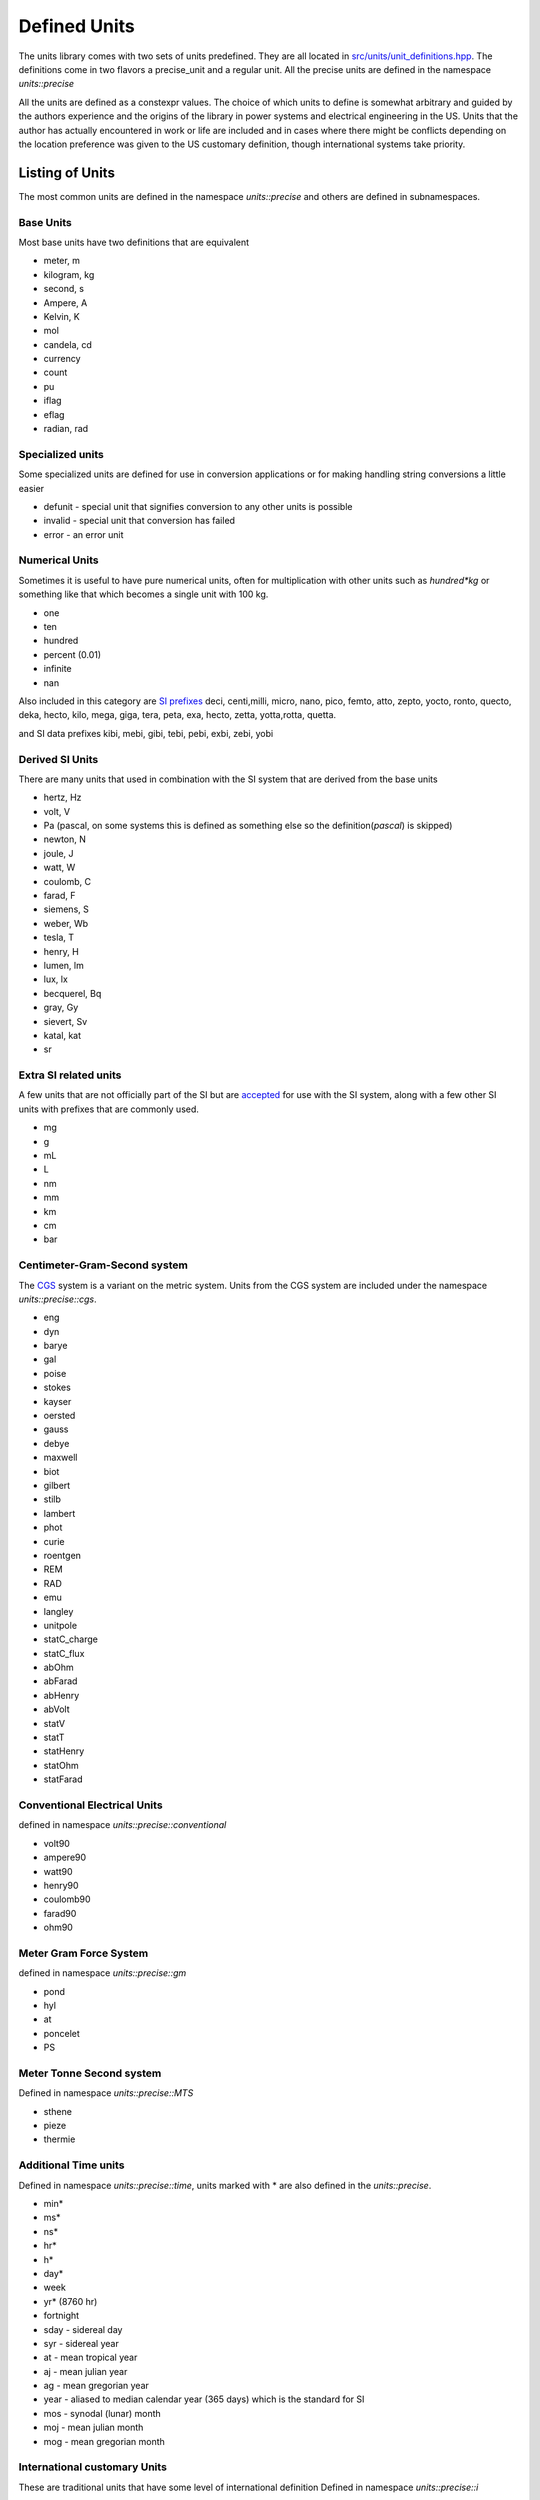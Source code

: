 ==================
Defined Units
==================

The units library comes with two sets of units predefined.  They are all located in `src/units/unit_definitions.hpp <https://github.com/LLNL/units/blob/master/units/unit_definitions.hpp>`_.
The definitions come in two flavors a precise_unit and a regular unit.  All the precise units are defined in the namespace `units::precise`

All the units are defined as a constexpr values.  The choice of which units to define is somewhat arbitrary and guided by the authors experience and the origins of the library in power systems and electrical engineering in the US.
Units that the author has actually encountered in work or life are included and in cases where there might be conflicts depending on the location preference was given to the US customary definition, though international systems take priority.

Listing of Units
--------------------

The most common units are defined in the namespace `units::precise` and others are defined in subnamespaces.

Base Units
================
Most base units have two definitions that are equivalent

- meter, m
- kilogram, kg
- second, s
- Ampere, A
- Kelvin, K
- mol
- candela, cd
- currency
- count
- pu
- iflag
- eflag
- radian, rad

Specialized units
==================
Some specialized units are defined for use in conversion applications or for making handling string conversions a little easier

- defunit - special unit that signifies conversion to any other units is possible
- invalid - special unit that conversion has failed
- error - an error unit

Numerical Units
===================
Sometimes it is useful to have pure numerical units, often for multiplication with other units such as `hundred*kg` or something like that which becomes a single unit with 100 kg.

- one
- ten
- hundred
- percent  (0.01)
- infinite
- nan

Also included in this category are `SI prefixes <https://physics.nist.gov/cuu/Units/prefixes.html>`_
deci, centi,milli, micro, nano, pico, femto, atto, zepto, yocto, ronto, quecto, deka, hecto, kilo, mega, giga, tera, peta, exa, hecto, zetta, yotta,rotta, quetta.

and SI data prefixes
kibi, mebi, gibi, tebi, pebi, exbi, zebi, yobi

Derived SI Units
====================
There are many units that used in combination with the SI system that are derived from the base units

- hertz, Hz
- volt, V
- Pa  (pascal,  on some systems this is defined as something else so the definition(`pascal`) is skipped)
- newton, N
- joule, J
- watt, W
- coulomb, C
- farad, F
- siemens, S
- weber, Wb
- tesla, T
- henry, H
- lumen, lm
- lux, lx
- becquerel, Bq
- gray, Gy
- sievert, Sv
- katal, kat
- sr

Extra SI related units
===========================
A few units that are not officially part of the SI but are `accepted <https://physics.nist.gov/cuu/Units/outside.html>`_ for use with the SI system, along with a few other SI units with prefixes that are commonly used.

- mg
- g
- mL
- L
- nm
- mm
- km
- cm
- bar

Centimeter-Gram-Second system
==================================
The `CGS <https://en.wikipedia.org/wiki/Centimetre%E2%80%93gram%E2%80%93second_system_of_units>`_ system is a variant on the metric system.  Units from the CGS system are included under the namespace `units::precise::cgs`.

- eng
- dyn
- barye
- gal
- poise
- stokes
- kayser
- oersted
- gauss
- debye
- maxwell
- biot
- gilbert
- stilb
- lambert
- phot
- curie
- roentgen
- REM
- RAD
- emu
- langley
- unitpole
- statC_charge
- statC_flux
- abOhm
- abFarad
- abHenry
- abVolt
- statV
- statT
- statHenry
- statOhm
- statFarad

Conventional Electrical Units
==================================
defined in namespace `units::precise::conventional`

- volt90
- ampere90
- watt90
- henry90
- coulomb90
- farad90
- ohm90

Meter Gram Force System
============================
defined in namespace `units::precise::gm`

- pond
- hyl
- at
- poncelet
- PS

Meter Tonne Second system
=================================
Defined in namespace `units::precise::MTS`

- sthene
- pieze
- thermie

Additional Time units
=============================
Defined in namespace `units::precise::time`,  units marked with * are also defined in the `units::precise`.

- min*
- ms*
- ns*
- hr*
- h*
- day*
- week
- yr* (8760 hr)
- fortnight
- sday - sidereal day
- syr - sidereal year
- at - mean tropical year
- aj - mean julian year
- ag - mean gregorian year
- year - aliased to median calendar year (365 days) which is the standard for SI
- mos - synodal (lunar) month
- moj - mean julian month
- mog - mean gregorian month

International customary Units
=======================================
These are traditional units that have some level of international definition
Defined in namespace `units::precise::i`

- grain
- point
- pica
- inch
- foot
- yard
- mile
- league
- hand
- cord
- board_foot
- mil
- circ_mil

A few units have short symbols defined in `unit::precise`
in, ft, yd, mile.  These alias to the international definition.

Avoirdupois units
====================
Avoirdupois units are another common international standard of units for weight and volumes.  The units are defined in `units::precise::av`

- dram
- ounce
- pound
- hundredweight
- longhundredweight
- ton
- longton
- stone
- lbf
- ozf
- slug
- poundal

A few common units have symbols defined in `units::precise` lb, ton, oz, lbf and these alias to the Avoirdupois equivalent.

Troy Units
===============
Most commonly for precious metals a few units are defined in `units::precise::troy`, with a basis in the international grain.

- pennyweight
- oz
- pound

United States Customary Units
======================================
These are traditional units defined in the United States, for survey or common usage.
Defined in `unit::precise::us`.

- foot
- inch
- mil
- yard
- rod
- chain
- link
- furlong
- mile
- league
- acre*
- homestead
- section
- township
- minim
- dram
- floz
- tbsp
- tsp
- pinch
- dash
- shot
- gill
- cup
- pint
- quart
- gallon
- flbarrel - liquid barrel
- barrel
- hogshead
- cord
- fifth

A few US customary units are defined in specific namespaces to distinguish them from other forms
US customary dry measurements are defined in `units::precise::us::dry`

- pint
- quart
- gallon
- peck
- bushel
- barrel
- sack
- strike

Some grain measures used in markets and commodities are defined in `units::precise::us::grain`.
When commodities are a little more developed this will be defined with appropriate commodity included.

- bushel_corn
- bushel_wheat
- bushel_barley
- bushel_oats

Some survey units are defined in `units::precise::us::engineers` to distinguish them from others

- chain
- link

The unit gal (gallon) is also defined in `units::precise` since that is pretty common to use.

FDA and metric measures
========================
The food and drug administration has defined some customary units in metric terms for use in medicine.  These are defined in `units::precise::metric`
Also included are some other customary units that have a metric definition.

- tbsp
- tsp
- floz
- cup
- cup_uslegal
- carat

Canadian Units
======================
Some Canadian definitions of customary units defined in `units::precise::canada`

- tbsp
- tsp
- cup
- cup_trad
- gallon
- grain::bushel_oats

Australia Units
=======================
Traditional Australian units defined in `units::precise::australia`

- tbsp
- tsp
- cup

Imperial or British Units
=============================
Traditional british or imperial units, defined in `units::precise::imp`.

- inch
- foot
- thou
- barleycorn
- rod
- chain
- link
- pace
- yard
- furlong
- league
- mile
- nautical_mile
- knot
- acre
- perch
- rood
- gallon
- quart
- pint
- gill
- cup
- floz
- tbsp
- tsp
- barrel
- peck
- bushel
- dram
- minim
- drachm
- stone
- hundredweight
- ton
- slug

Apothecaries System
===========================
Used in pharmaceutical contexts the apothecaries system of units is defined in `units::precise::apothecaries`.

- floz ( same as imperial version )
- minim
- scruple
- drachm
- ounce
- pound
- pint
- gallon
- metric_ounce

Nautical Units
======================
Some units defined in context of marine travel defined in `units::precise::nautical`

- fathom
- cable
- mile
- knot
- league

Japanese traditional Units
=================================
Some traditional Japanese units are included for historical interest in `units::precise::japan`

- shaku
- sun
- ken
- tsubo
- sho
- kan
- go
- cup

Chinese Traditional Units
===================================
Some traditional Chinese units are included for historical interest in `units::precise::chinese`

- jin
- liang
- qian
- li
- cun
- chi
- zhang

Typographic units
==============================
Units used in typesetting and typography are included in `units::precise::typographic`
Subsets of the units depending on the location are in subnamespaces

`units::precise::typographic::american`
+++++++++++++++++++++++++++++++++++++++++++

- line
- point
- pica
- twip

`units::precise::typographic::printers`
+++++++++++++++++++++++++++++++++++++++++++

- point
- pica

`units::precise::typographic::french`
+++++++++++++++++++++++++++++++++++++++++++

- point
- ligne
- pouce
- didot
- cicero
- pied
- toise

`units::precise::typographic::metric`
+++++++++++++++++++++++++++++++++++++++++++

- point
- quart

`units::precise::typographic::IN`
+++++++++++++++++++++++++++++++++++++++++++
l'Imprimerie nationale

- point
- pica


`units::precise::typographic::tex`
+++++++++++++++++++++++++++++++++++++++++++

- point
- pica

`units::precise::typographic::postscript`
+++++++++++++++++++++++++++++++++++++++++++

- point
- pica

`units::precise::typographic::dtp`
+++++++++++++++++++++++++++++++++++++++++++
This is the modern standard or as close to such a thing as exists

- point
- pica
- twip
- line

`units::precise::typographic`
+++++++++++++++++++++++++++++++++++++++++++
Values taken from dtp namespace

- point
- pica

Distance Units
===============================
Some additional distance units are defined in `units::precise::distance`

- ly
- au
- au_old
- angstrom
- parsec
- `smoot`
- cubit
- longcubit
- arpent_us
- arpent_fr
- xu


Area Units
==========================
Some additional units defining an area `units::precise::area`

- are
- hectare
- barn
- arpent

Mass Units
==========================
Some additional units defining a mass `units::precise::mass`

- quintal
- ton_assay
- longton_assay
- Da
- u
- tonne

t is included in the `units::precise` namespace as a metric tonne

Volume Units
==========================
Some additional units defining a volume `units::precise::volume`

- stere
- acre_foot
- drum


Angle Units
=========================
A few units defining angles are defined in `units::precise::angle`.

- deg*
- gon
- grad
- arcmin
- arcsec
- brad - binary radian (1/256 of a circle)


Directional Units
=========================
A few cardinal directional units are defined in `units::precise::direction`, these make use of the `i_flag` and a numerical value

- east
- north
- south
- west

Temperature Units
===========================
A few units related to temperature systems, defined in `units::precise::temperature`

- celsius, degC*
- fahrenheit, degF*
- rankine, degR
- reaumur

Pressure Units
=====================
Some units related to pressure are defined in `units::precise::pressure`

- psi
- inHg
- mmHg
- torr
- inH2O
- mmH2O
- atm - standard atmosphere
- att - technical atmosphere

Power Units
=====================
Some units related to power are defined in `units::precise::power`

- hpE - electric Horsepower
- hpI - international horsepower
- hpS - steam horesepower
- hpM - mechanical horsepower

the unit hp is aliased in the `units::precise` namespace to `power::hpI`

Energy Units
=====================
Some units related to energy are defined in `units::precise::energy`

- kWh
- MWh
- eV
- kcal
- cal_4 - calorie at 4 deg C
- cal_15 - calorie at 15 deg C
- cal_28 - calorie at 28 deg C
- cal_mean - mean calorie
- cal_it - international table calorie
- cal_th - thermochemical calorie
- btu_th - thermochemical BTU
- btu_39 - BTU at 39 deg C
- btu_59 - BTU at 59 deg C
- btu_60 - BTU at 60 deg C
- btu_mean - mean BTU
- btu_it - international table BTU
- btu_iso - rounded btu_it
- quad
- tonc - cooling ton
- therm_us
- therm_br
- therm_ec
- EER - energy efficiency ratio
- SG - specific gravity
- ton_tnt
- boe - barrel of oil equivalent
- foeb
- hartree
- tonhour
- tce - ton of coal equivalent
- lge - liter of gasoline equivalent

in the `units::precise` namespace

- btu = energy::but_it
- cal = energy::cal_th
- kWh = energy::kWh
- MWh = energy::MWh

Power system Units
=========================
Some additional units related to power systems and electrical engineering
in `units::precise::electrical` namespace

- MW
- VAR  - W*i_flag
- MVAR
- kW
- kVAR
- mW
- puMW
- puV
- puHz
- MJ
- puOhm
- puA
- kV
- mV
- mA

Equation type Units
==========================
Equation units are explained more thoroughly in :ref:`Equation Units`  Some of the specific common equation units are defined in the namespace `units::precise::log`.

- neper
- logE - natural logarithm
- neperA - neper of amplitude unit
- neperP - neper of a power unit
- logbase10
- bel
- belP - bel of a power based unit
- dBP
- belA - bel of an amplitude based unit
- dBA - dB of an amplitude based unit
- logbase2
- dB
- neglog10
- neglog100
- neglog1000
- neglog50000
- B_SPL
- B_V
- B_mV
- B_uV
- B_10nV
- B_W
- B_kW
- dB_SPL
- dB_V
- dB_mV
- dB_uV
- dB_10nV
- dB_W
- dB_kW
- dB_Z - radar reflectivity
- BZ - radar reflectivity


Textile related Units
========================
Units related to the textile industry in namespace `units::precise::textile`.

- tex
- denier
- span
- finger
- nail


Clinical Units
==================
Units related to clinical medicine in namespace `units::precise::clinical`.

- pru
- woodu
- diopter
- prism_diopter
- mesh
- charriere
- drop
- met
- hounsfield
- AHF


Laboratory Units
=======================
Units used in laboratory settings in namespace `units::precise::laboratory`.

- svedberg
- HPF
- LPF
- enzyme_unit
- IU
- arbU - arbitrary unit
- IR - index of reactivity
- Lf - Limit of flocculation
- PFU
- pH
- molarity
- molality


Data Units
============
Units related to computer data and storage in `units::precise::data`

- bit*
- nibble
- byte
- kB*
- MB*
- GB*
- kiB
- MiB
- GiB
- bit_s - Shannon bit for information theory
- shannon
- hartley
- ban
- dit
- deciban
- nat
- trit
- digits

`B` is defined as byte in `units::precise`

Computation units
===================
Units related to computation `units::precise::computation`.

- flop
- flops
- mips

Special units
======================
Some special units that were not otherwise characterized in namespace `units::precise::special`.

- ASD - amplitude spectral density
- moment_magnitude - moment magnitude for earthquake scales (related to richter scale)
- moment_energy
- sshws - saffir simpson hurricane wind scale
- beaufort - Beaufort wind scale
- fujita - Fujita scale for tornados
- mach - mach number(multiplier of the speed of sound)
- rootHertz - square root of Hertz, this is a special handling unit that triggers some specific behavior to handle it.
- rootMeter - square root of meter, this is a special handling unit that triggers some specific behavior to handle it.
- degreeAPI - API scale for measuring liquid density typically petroleum based products
- degreeBaumeLight - scale for measuring liquid density for liquids lighter than water
- debreeBaumeHeavy - scale for measuring liquid density for liquids heavier than water
- sone - unit of loudness


Other Units
====================
General purpose other units not otherwise categorical in namespace `units::precise::other`

- ppm - part per million
- ppb - part per billion
- candle
- faraday
- rpm* - revolution per minute
- CFM - cubic feet per minute
- MegaBuck - $1,000,000
- GigaBuck - $1,000,000,000

Climate Units
=======================
Units related to climate in namespace `units::precise::climate`

- gwp - global warming potential
- gtp - global temperature potential
- odp - ozone depletion unit

Speed Units
============================

mph and mps are defined in `units::precise` since they are pretty common

Units in the `units` namespace
-------------------------------------
Regular units are defined in the `units` namespace.  The general rule is that any units with a definition directly in `units::precise` has an analog `nonprecise` unit in the `units` namespace.
One addition is that any unit defined in `precise::electrical` also is defined in `units` this has to do with the origins of the library in power systems.
